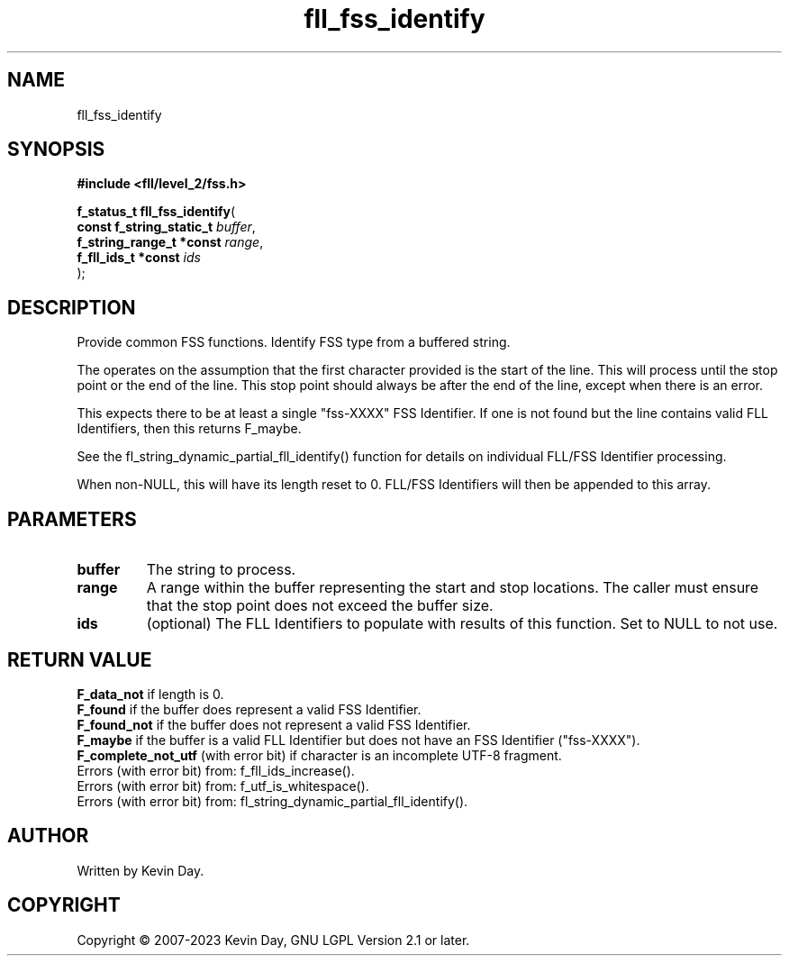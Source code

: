 .TH fll_fss_identify "3" "July 2023" "FLL - Featureless Linux Library 0.6.8" "Library Functions"
.SH "NAME"
fll_fss_identify
.SH SYNOPSIS
.nf
.B #include <fll/level_2/fss.h>
.sp
\fBf_status_t fll_fss_identify\fP(
    \fBconst f_string_static_t \fP\fIbuffer\fP,
    \fBf_string_range_t *const \fP\fIrange\fP,
    \fBf_fll_ids_t *const      \fP\fIids\fP
);
.fi
.SH DESCRIPTION
.PP
Provide common FSS functions. Identify FSS type from a buffered string.
.PP
The operates on the assumption that the first character provided is the start of the line. This will process until the stop point or the end of the line. This stop point should always be after the end of the line, except when there is an error.
.PP
This expects there to be at least a single "fss-XXXX" FSS Identifier. If one is not found but the line contains valid FLL Identifiers, then this returns F_maybe.
.PP
See the fl_string_dynamic_partial_fll_identify() function for details on individual FLL/FSS Identifier processing.
.PP
When non-NULL, this will have its length reset to 0. FLL/FSS Identifiers will then be appended to this array.
.SH PARAMETERS
.TP
.B buffer
The string to process.

.TP
.B range
A range within the buffer representing the start and stop locations. The caller must ensure that the stop point does not exceed the buffer size.

.TP
.B ids
(optional) The FLL Identifiers to populate with results of this function. Set to NULL to not use.

.SH RETURN VALUE
.PP
\fBF_data_not\fP if length is 0.
.br
\fBF_found\fP if the buffer does represent a valid FSS Identifier.
.br
\fBF_found_not\fP if the buffer does not represent a valid FSS Identifier.
.br
\fBF_maybe\fP if the buffer is a valid FLL Identifier but does not have an FSS Identifier ("fss-XXXX").
.br
\fBF_complete_not_utf\fP (with error bit) if character is an incomplete UTF-8 fragment.
.br
Errors (with error bit) from: f_fll_ids_increase().
.br
Errors (with error bit) from: f_utf_is_whitespace().
.br
Errors (with error bit) from: fl_string_dynamic_partial_fll_identify().
.SH AUTHOR
Written by Kevin Day.
.SH COPYRIGHT
.PP
Copyright \(co 2007-2023 Kevin Day, GNU LGPL Version 2.1 or later.
